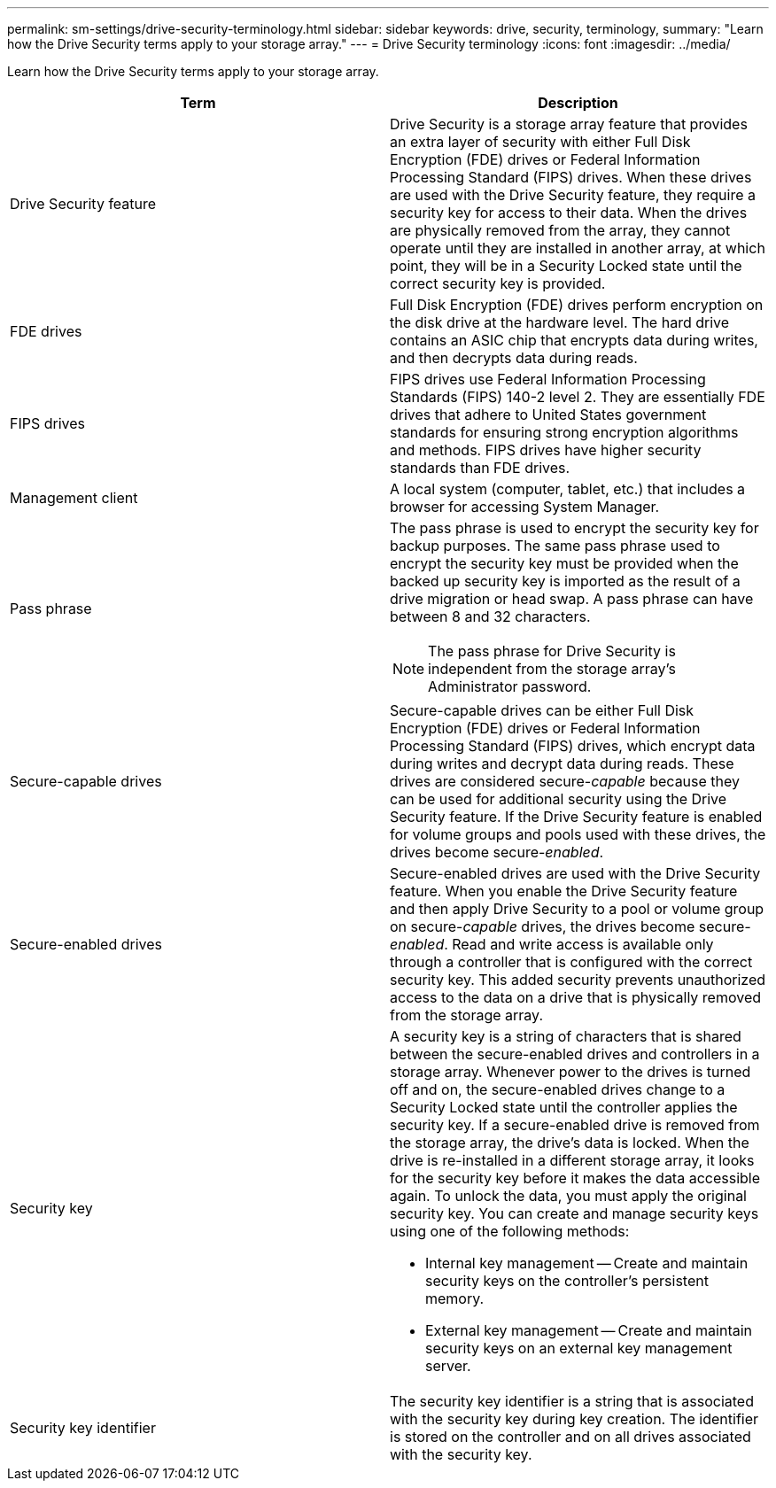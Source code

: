 ---
permalink: sm-settings/drive-security-terminology.html
sidebar: sidebar
keywords: drive, security, terminology,
summary: "Learn how the Drive Security terms apply to your storage array."
---
= Drive Security terminology
:icons: font
:imagesdir: ../media/

[.lead]
Learn how the Drive Security terms apply to your storage array.

[cols="1a,1a" options="header"]
|===
| Term| Description
a|
Drive Security feature
a|
Drive Security is a storage array feature that provides an extra layer of security with either Full Disk Encryption (FDE) drives or Federal Information Processing Standard (FIPS) drives. When these drives are used with the Drive Security feature, they require a security key for access to their data. When the drives are physically removed from the array, they cannot operate until they are installed in another array, at which point, they will be in a Security Locked state until the correct security key is provided.
a|
FDE drives
a|
Full Disk Encryption (FDE) drives perform encryption on the disk drive at the hardware level. The hard drive contains an ASIC chip that encrypts data during writes, and then decrypts data during reads.
a|
FIPS drives
a|
FIPS drives use Federal Information Processing Standards (FIPS) 140-2 level 2. They are essentially FDE drives that adhere to United States government standards for ensuring strong encryption algorithms and methods. FIPS drives have higher security standards than FDE drives.
a|
Management client
a|
A local system (computer, tablet, etc.) that includes a browser for accessing System Manager.
a|
Pass phrase
a|
The pass phrase is used to encrypt the security key for backup purposes. The same pass phrase used to encrypt the security key must be provided when the backed up security key is imported as the result of a drive migration or head swap. A pass phrase can have between 8 and 32 characters.
[NOTE]
====
The pass phrase for Drive Security is independent from the storage array's Administrator password.
====

a|
Secure-capable drives
a|
Secure-capable drives can be either Full Disk Encryption (FDE) drives or Federal Information Processing Standard (FIPS) drives, which encrypt data during writes and decrypt data during reads. These drives are considered secure-_capable_ because they can be used for additional security using the Drive Security feature. If the Drive Security feature is enabled for volume groups and pools used with these drives, the drives become secure-_enabled_.
a|
Secure-enabled drives
a|
Secure-enabled drives are used with the Drive Security feature. When you enable the Drive Security feature and then apply Drive Security to a pool or volume group on secure-_capable_ drives, the drives become secure__-enabled__. Read and write access is available only through a controller that is configured with the correct security key. This added security prevents unauthorized access to the data on a drive that is physically removed from the storage array.
a|
Security key
a|
A security key is a string of characters that is shared between the secure-enabled drives and controllers in a storage array. Whenever power to the drives is turned off and on, the secure-enabled drives change to a Security Locked state until the controller applies the security key. If a secure-enabled drive is removed from the storage array, the drive's data is locked. When the drive is re-installed in a different storage array, it looks for the security key before it makes the data accessible again. To unlock the data, you must apply the original security key. You can create and manage security keys using one of the following methods:

* Internal key management -- Create and maintain security keys on the controller's persistent memory.
* External key management -- Create and maintain security keys on an external key management server.

a|
Security key identifier
a|
The security key identifier is a string that is associated with the security key during key creation. The identifier is stored on the controller and on all drives associated with the security key.
|===
